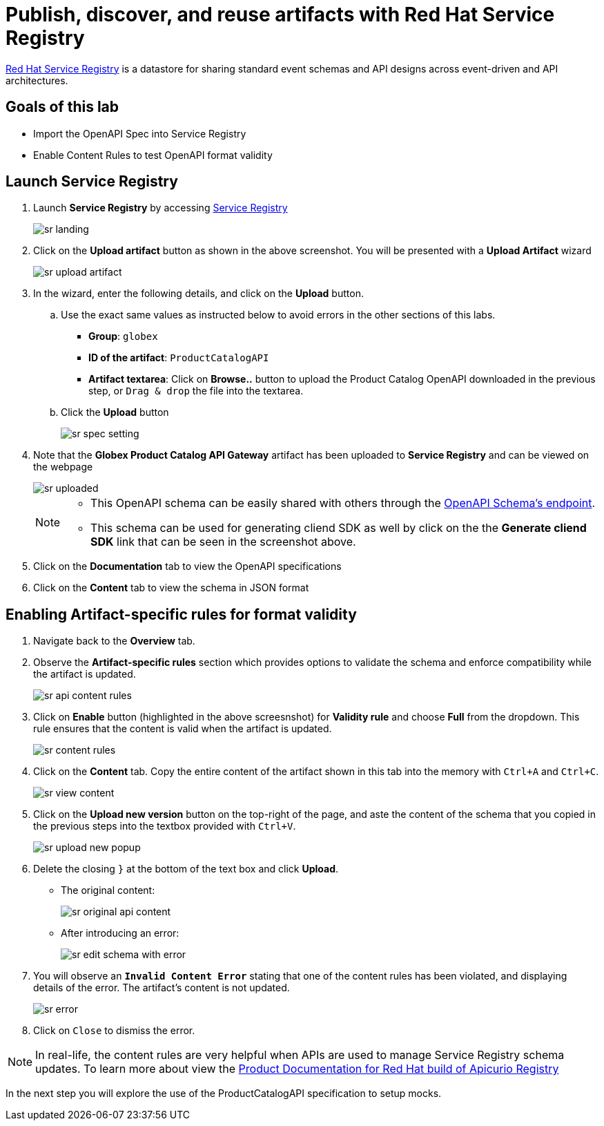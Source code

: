 :imagesdir: ../assets/images
= Publish, discover, and reuse artifacts with Red Hat Service Registry

https://access.redhat.com/documentation/en-us/red_hat_integration/2022.q1/html/service_registry_user_guide/intro-to-the-registry[Red Hat Service Registry,role=external, window=product-page] is a datastore for sharing standard event schemas and API designs across event-driven and API architectures. 

== Goals of this lab
* Import the OpenAPI Spec into Service Registry
* Enable Content Rules to test OpenAPI format validity

== Launch Service Registry

. Launch *Service Registry* by accessing https://service-registry-%USERID%.%SUBDOMAIN%/ui/[Service Registry^, window="service_registry_url"]

+
image::sr-landing.png[]
. Click on the *Upload artifact* button as shown in the above screenshot. You will be presented with a *Upload Artifact* wizard 
+
image::sr-upload-artifact.png[]

. In the wizard, enter the following details, and click on the *Upload* button. 
.. Use the exact same values as instructed below to avoid errors in the other sections of this labs.
+
- *Group*: `globex`
- *ID of the artifact*:  `ProductCatalogAPI`
- *Artifact textarea*: Click on *Browse..* button to upload the Product Catalog OpenAPI downloaded in the previous step, or `Drag & drop` the file into the textarea.
.. Click the *Upload* button
+
image::sr-spec-setting.png[]

. Note that the *Globex Product Catalog API Gateway* artifact has been uploaded to *Service Registry* and can be viewed on the webpage
+
image::sr-uploaded.png[]
+
[NOTE]
====
* This OpenAPI schema can be easily shared with others through the https://service-registry-%USERID%.%SUBDOMAIN%/apis/registry/v2/groups/globex/artifacts/ProductCatalogAPI[OpenAPI Schema's endpoint^].
* This schema can be used for generating cliend SDK as well by click on the the *Generate cliend SDK* link that can be seen in the screenshot above.
====

. Click on the *Documentation* tab to view the OpenAPI specifications 
. Click on the *Content* tab to view the schema in JSON format

== Enabling Artifact-specific rules for format validity
. Navigate back to the *Overview* tab.

. Observe the *Artifact-specific rules* section which provides options to validate the schema and enforce compatibility while the artifact is updated.
+
image::sr-api-content-rules.png[] 

. Click on *Enable* button (highlighted in the above screesnshot) for *Validity rule* and choose *Full* from the dropdown. This rule ensures that the content is valid when the artifact is updated.
+
image::sr-content-rules.png[]

. Click on the *Content* tab. Copy the entire content of the artifact shown in this tab into the memory with `Ctrl+A` and `Ctrl+C`.
+
image::sr-view-content.png[]

. Click on the *Upload new version* button on the top-right of the page, and  aste the content of the schema that you copied in the previous steps into the textbox provided with `Ctrl+V`. 
+
image::sr-upload-new-popup.png[] 

. Delete the closing `}` at the bottom of the text box and click *Upload*.
+
* The original content:
+
image::sr-original-api-content.png[] 
* After introducing an error:
+
image::sr-edit-schema-with-error.png[]

. You will observe an `*Invalid Content Error*` stating that one of the content rules has been violated, and displaying details of the error. The artifact's content is not updated.
+
image::sr-error.png[]

. Click on `Close` to dismiss the error.

[NOTE]
====
In real-life, the content rules are very helpful when APIs are used to manage Service Registry schema updates. To learn more about view the  https://access.redhat.com/documentation/en-us/red_hat_build_of_apicurio_registry[Product Documentation for Red Hat build of Apicurio Registry^, window=product-page]

====

In the next step you will explore the use of the ProductCatalogAPI specification to setup mocks.
